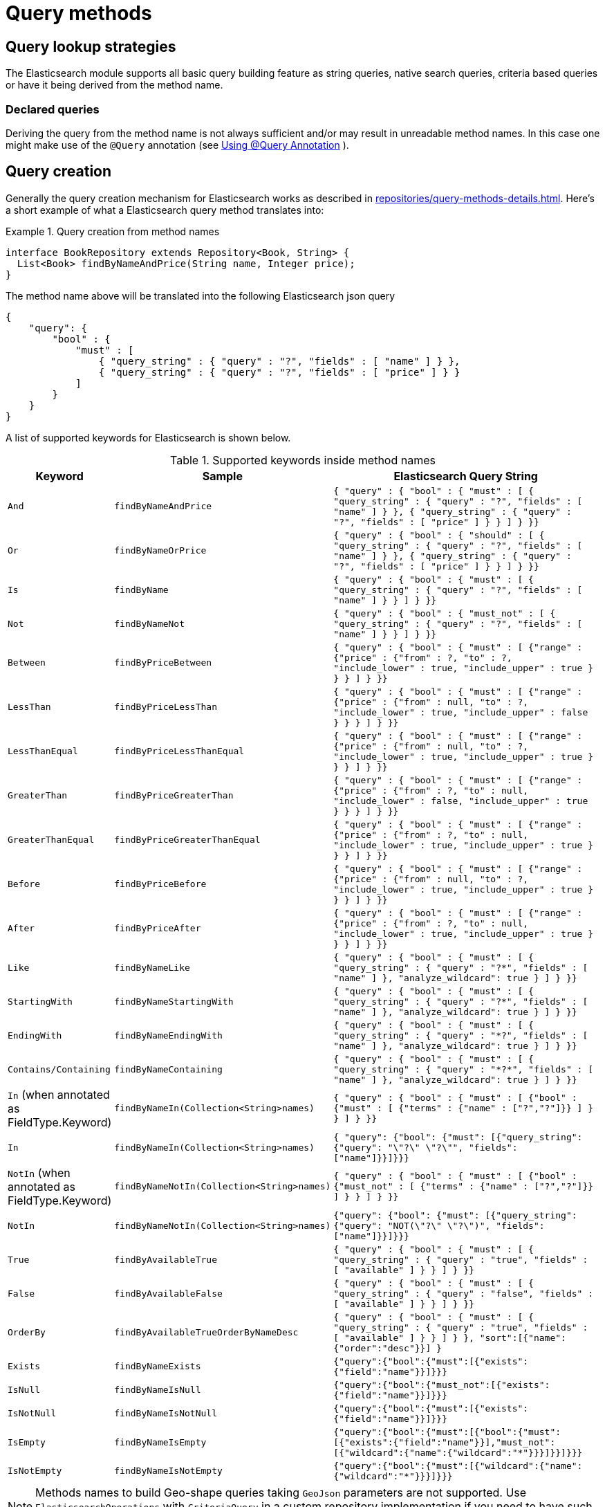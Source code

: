 [[elasticsearch.query-methods]]
= Query methods

[[elasticsearch.query-methods.finders]]
== Query lookup strategies

The Elasticsearch module supports all basic query building feature as string queries, native search queries, criteria based queries or have it being derived from the method name.

[[elasticsearch.query-methods.finders.declared]]
=== Declared queries

Deriving the query from the method name is not always sufficient and/or may result in unreadable method names.
In this case one might make use of the `@Query` annotation (see xref:elasticsearch/repositories/elasticsearch-repository-queries.adoc#elasticsearch.query-methods.at-query[Using @Query Annotation] ).

[[elasticsearch.query-methods.criterions]]
== Query creation

Generally the query creation mechanism for Elasticsearch works as described in xref:repositories/query-methods-details.adoc[].
Here's a short example of what a Elasticsearch query method translates into:

.Query creation from method names
====
[source,java]
----
interface BookRepository extends Repository<Book, String> {
  List<Book> findByNameAndPrice(String name, Integer price);
}
----
====

The method name above will be translated into the following Elasticsearch json query

[source]
----
{
    "query": {
        "bool" : {
            "must" : [
                { "query_string" : { "query" : "?", "fields" : [ "name" ] } },
                { "query_string" : { "query" : "?", "fields" : [ "price" ] } }
            ]
        }
    }
}
----

A list of supported keywords for Elasticsearch is shown below.

[cols="1,2,3",options="header"]
.Supported keywords inside method names
|===
| Keyword
| Sample
| Elasticsearch Query String

| `And`
| `findByNameAndPrice`
| `{ "query" : {
"bool" : {
"must" : [
{ "query_string" : { "query" : "?", "fields" : [ "name" ] } },
{ "query_string" : { "query" : "?", "fields" : [ "price" ] } }
]
}
}}`

| `Or`
| `findByNameOrPrice`
| `{ "query" : {
"bool" : {
"should" : [
{ "query_string" : { "query" : "?", "fields" : [ "name" ] } },
{ "query_string" : { "query" : "?", "fields" : [ "price" ] } }
]
}
}}`

| `Is`
| `findByName`
| `{ "query" : {
"bool" : {
"must" : [
{ "query_string" : { "query" : "?", "fields" : [ "name" ] } }
]
}
}}`

| `Not`
| `findByNameNot`
| `{ "query" : {
"bool" : {
"must_not" : [
{ "query_string" : { "query" : "?", "fields" : [ "name" ] } }
]
}
}}`

| `Between`
| `findByPriceBetween`
| `{ "query" : {
"bool" : {
"must" : [
{"range" : {"price" : {"from" : ?, "to" : ?, "include_lower" : true, "include_upper" : true } } }
]
}
}}`

| `LessThan`
| `findByPriceLessThan`
| `{ "query" : {
"bool" : {
"must" : [
{"range" : {"price" : {"from" : null, "to" : ?, "include_lower" : true, "include_upper" : false } } }
]
}
}}`

| `LessThanEqual`
| `findByPriceLessThanEqual`
| `{ "query" : {
"bool" : {
"must" : [
{"range" : {"price" : {"from" : null, "to" : ?, "include_lower" : true, "include_upper" : true } } }
]
}
}}`

| `GreaterThan`
| `findByPriceGreaterThan`
| `{ "query" : {
"bool" : {
"must" : [
{"range" : {"price" : {"from" : ?, "to" : null, "include_lower" : false, "include_upper" : true } } }
]
}
}}`


| `GreaterThanEqual`
| `findByPriceGreaterThanEqual`
| `{ "query" : {
"bool" : {
"must" : [
{"range" : {"price" : {"from" : ?, "to" : null, "include_lower" : true, "include_upper" : true } } }
]
}
}}`

| `Before`
| `findByPriceBefore`
| `{ "query" : {
"bool" : {
"must" : [
{"range" : {"price" : {"from" : null, "to" : ?, "include_lower" : true, "include_upper" : true } } }
]
}
}}`

| `After`
| `findByPriceAfter`
| `{ "query" : {
"bool" : {
"must" : [
{"range" : {"price" : {"from" : ?, "to" : null, "include_lower" : true, "include_upper" : true } } }
]
}
}}`

| `Like`
| `findByNameLike`
| `{ "query" : {
"bool" : {
"must" : [
{ "query_string" : { "query" : "?*", "fields" : [ "name" ] }, "analyze_wildcard": true }
]
}
}}`

| `StartingWith`
| `findByNameStartingWith`
| `{ "query" : {
"bool" : {
"must" : [
{ "query_string" : { "query" : "?*", "fields" : [ "name" ] }, "analyze_wildcard": true }
]
}
}}`

| `EndingWith`
| `findByNameEndingWith`
| `{ "query" : {
"bool" : {
"must" : [
{ "query_string" : { "query" : "*?", "fields" : [ "name" ] }, "analyze_wildcard": true }
]
}
}}`

| `Contains/Containing`
| `findByNameContaining`
| `{ "query" : {
"bool" : {
"must" : [
{ "query_string" : { "query" : "\*?*", "fields" : [ "name" ] }, "analyze_wildcard": true }
]
}
}}`

| `In` (when annotated as FieldType.Keyword)
| `findByNameIn(Collection<String>names)`
| `{ "query" : {
"bool" : {
"must" : [
{"bool" : {"must" : [
{"terms" : {"name" : ["?","?"]}}
]
}
}
]
}
}}`


| `In`
| `findByNameIn(Collection<String>names)`
| `{ "query": {"bool": {"must": [{"query_string":{"query": "\"?\" \"?\"", "fields": ["name"]}}]}}}`

| `NotIn`  (when annotated as FieldType.Keyword)
| `findByNameNotIn(Collection<String>names)`
| `{ "query" : {
"bool" : {
"must" : [
{"bool" : {"must_not" : [
{"terms" : {"name" : ["?","?"]}}
]
}
}
]
}
}}`

| `NotIn`
| `findByNameNotIn(Collection<String>names)`
| `{"query": {"bool": {"must": [{"query_string": {"query": "NOT(\"?\" \"?\")", "fields": ["name"]}}]}}}`

| `True`
| `findByAvailableTrue`
| `{ "query" : {
"bool" : {
"must" : [
{ "query_string" : { "query" : "true", "fields" : [ "available" ] } }
]
}
}}`

| `False`
| `findByAvailableFalse`
| `{ "query" : {
"bool" : {
"must" : [
{ "query_string" : { "query" : "false", "fields" : [ "available" ] } }
]
}
}}`

| `OrderBy`
| `findByAvailableTrueOrderByNameDesc`
| `{ "query" : {
"bool" : {
"must" : [
{ "query_string" : { "query" : "true", "fields" : [ "available" ] } }
]
}
}, "sort":[{"name":{"order":"desc"}}]
}`

| `Exists`
| `findByNameExists`
| `{"query":{"bool":{"must":[{"exists":{"field":"name"}}]}}}`

| `IsNull`
| `findByNameIsNull`
| `{"query":{"bool":{"must_not":[{"exists":{"field":"name"}}]}}}`

| `IsNotNull`
| `findByNameIsNotNull`
| `{"query":{"bool":{"must":[{"exists":{"field":"name"}}]}}}`

| `IsEmpty`
| `findByNameIsEmpty`
| `{"query":{"bool":{"must":[{"bool":{"must":[{"exists":{"field":"name"}}],"must_not":[{"wildcard":{"name":{"wildcard":"*"}}}]}}]}}}`

| `IsNotEmpty`
| `findByNameIsNotEmpty`
| `{"query":{"bool":{"must":[{"wildcard":{"name":{"wildcard":"*"}}}]}}}`

|===

NOTE: Methods names to build Geo-shape queries taking `GeoJson` parameters are not supported.
Use `ElasticsearchOperations` with `CriteriaQuery` in a custom repository implementation if you need to have such a function in a repository.

[[elasticsearch.query-methods.return-types]]
== Method return types

Repository methods can be defined to have the following return types for returning multiple Elements:

* `List<T>`
* `Stream<T>`
* `SearchHits<T>`
* `List<SearchHit<T>>`
* `Stream<SearchHit<T>>`
* `SearchPage<T>`

[[elasticsearch.query-methods.at-query]]
== Using @Query Annotation

.Declare query on the method using the `@Query` annotation.
====
The arguments passed to the method can be inserted into placeholders in the query string. The placeholders are of the form `?0`, `?1`, `?2` etc. for the first, second, third parameter and so on.
[source,java]
----
interface BookRepository extends ElasticsearchRepository<Book, String> {
    @Query("{\"match\": {\"name\": {\"query\": \"?0\"}}}")
    Page<Book> findByName(String name,Pageable pageable);
}
----

The String that is set as the annotation argument must be a valid Elasticsearch JSON query.
It will be sent to Easticsearch as value of the query element; if for example the function is called with the parameter _John_, it would produce the following query body:

[source,json]
----
{
  "query": {
    "match": {
      "name": {
        "query": "John"
      }
    }
  }
}
----
====
.`@Query` annotation on a method taking a Collection argument
====
A repository method such as
[source,java]
----
@Query("{\"ids\": {\"values\": ?0 }}")
List<SampleEntity> getByIds(Collection<String> ids);
----
would make an https://www.elastic.co/guide/en/elasticsearch/reference/current/query-dsl-ids-query.html[IDs query] to return all the matching documents. So calling the method with a `List` of `["id1", "id2", "id3"]` would produce the query body
[source,json]
----
{
  "query": {
    "ids": {
      "values": ["id1", "id2", "id3"]
    }
  }
}
----
====

[[elasticsearch.query-methods.at-query.spel]]
=== Using SpEL Expressions

.Declare query on the method using the `@Query` annotation with SpEL expression.
====
{spring-framework-docs}/core/expressions.html[SpEL expression] is also supported when defining query in `@Query`.


[source,java]
----
interface BookRepository extends ElasticsearchRepository<Book, String> {
    @Query("""
        {
          "bool":{
            "must":[
              {
                "term":{
                  "name": "#{#name}"
                }
              }
            ]
          }
        }
        """)
    Page<Book> findByName(String name, Pageable pageable);
}
----

If for example the function is called with the parameter _John_, it would produce the following query body:

[source,json]
----
{
  "bool":{
    "must":[
      {
        "term":{
          "name": "John"
        }
      }
    ]
  }
}
----
====

.accessing parameter property.
====
Supposing that we have the following class as query parameter type:
[source,java]
----
public record QueryParameter(String value) {
}
----

It's easy to access the parameter by `#` symbol, then reference the property `value` with a simple `.`:

[source,java]
----
interface BookRepository extends ElasticsearchRepository<Book, String> {
    @Query("""
            {
              "bool":{
                "must":[
                  {
                    "term":{
                      "name": "#{#parameter.value}"
                    }
                  }
                ]
              }
            }
            """)
    Page<Book> findByName(QueryParameter parameter, Pageable pageable);
}
----

We can pass `new QueryParameter("John")` as the parameter now, and it will produce the same query string as above.
====

.accessing bean property.
====
{spring-framework-docs}/core/expressions/language-ref/bean-references.html[Bean property] is also supported to access. Given that there is a bean named `queryParameter` of type `QueryParameter`, we can access the bean with symbol `@` rather than `#`, and there is no need to declare a parameter of type `QueryParameter` in the query method:
[source,java]
----
interface BookRepository extends ElasticsearchRepository<Book, String> {
    @Query("""
            {
              "bool":{
                "must":[
                  {
                    "term":{
                      "name": "#{@queryParameter.value}"
                    }
                  }
                ]
              }
            }
            """)
    Page<Book> findByName(Pageable pageable);
}
----
====

.SpEL and `Collection` param.
====
`Collection` parameter is also supported and is as easy to use as normal `String`, such as the following `terms` query:

[source,java]
----
interface BookRepository extends ElasticsearchRepository<Book, String> {
    @Query("""
            {
              "bool":{
                "must":[
                  {
                    "terms":{
                      "name": #{#names}
                    }
                  }
                ]
              }
            }
            """)
    Page<Book> findByName(Collection<String> names, Pageable pageable);
}
----

NOTE: collection values should not be quoted when declaring the elasticsearch json query.

A collection of `names` like `List.of("name1", "name2")` will produce the following terms query:
[source,json]
----
{
  "bool":{
    "must":[
      {
        "terms":{
          "name": ["name1", "name2"]
        }
      }
    ]
  }
}
----
====

.access property in the `Collection` param.
====
{spring-framework-docs}/core/expressions/language-ref/collection-projection.html[SpEL Collection Projection] is convenient to use when values in the `Collection` parameter is not plain `String`:

[source,java]
----
interface BookRepository extends ElasticsearchRepository<Book, String> {
    @Query("""
            {
              "bool":{
                "must":[
                  {
                    "terms":{
                      "name": #{#parameters.![value]}
                    }
                  }
                ]
              }
            }
            """)
    Page<Book> findByName(Collection<QueryParameter> parameters, Pageable pageable);
}
----
This will extract all the `value` property values as a new `Collection` from `QueryParameter` collection, thus takes the same effect as above.
====

.alter parameter name by using `@Param`
====
When accessing the parameter by SpEL, it's also useful to alter the parameter name to another one by `@Param` annotation in Sping Data:

[source,java]
----
interface BookRepository extends ElasticsearchRepository<Book, String> {
    @Query("""
            {
              "bool":{
                "must":[
                  {
                    "terms":{
                      "name": #{#another.![value]}
                    }
                  }
                ]
              }
            }
            """)
    Page<Book> findByName(@Param("another") Collection<QueryParameter> parameters, Pageable pageable);
}
----

====
